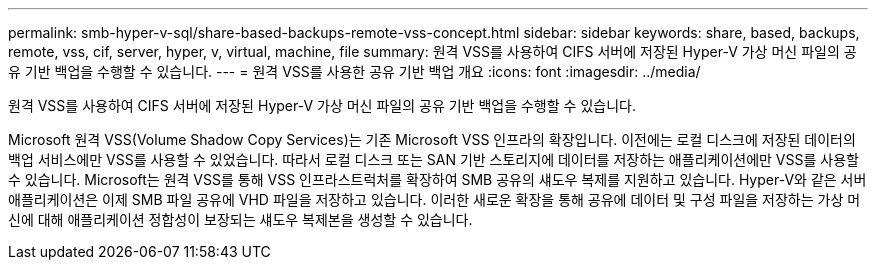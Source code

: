 ---
permalink: smb-hyper-v-sql/share-based-backups-remote-vss-concept.html 
sidebar: sidebar 
keywords: share, based, backups, remote, vss, cif, server, hyper, v, virtual, machine, file 
summary: 원격 VSS를 사용하여 CIFS 서버에 저장된 Hyper-V 가상 머신 파일의 공유 기반 백업을 수행할 수 있습니다. 
---
= 원격 VSS를 사용한 공유 기반 백업 개요
:icons: font
:imagesdir: ../media/


[role="lead"]
원격 VSS를 사용하여 CIFS 서버에 저장된 Hyper-V 가상 머신 파일의 공유 기반 백업을 수행할 수 있습니다.

Microsoft 원격 VSS(Volume Shadow Copy Services)는 기존 Microsoft VSS 인프라의 확장입니다. 이전에는 로컬 디스크에 저장된 데이터의 백업 서비스에만 VSS를 사용할 수 있었습니다. 따라서 로컬 디스크 또는 SAN 기반 스토리지에 데이터를 저장하는 애플리케이션에만 VSS를 사용할 수 있습니다. Microsoft는 원격 VSS를 통해 VSS 인프라스트럭처를 확장하여 SMB 공유의 섀도우 복제를 지원하고 있습니다. Hyper-V와 같은 서버 애플리케이션은 이제 SMB 파일 공유에 VHD 파일을 저장하고 있습니다. 이러한 새로운 확장을 통해 공유에 데이터 및 구성 파일을 저장하는 가상 머신에 대해 애플리케이션 정합성이 보장되는 섀도우 복제본을 생성할 수 있습니다.
